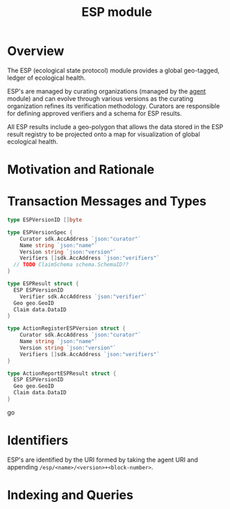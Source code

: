 #+TITLE: ESP module

* Overview

The ESP (ecological state protocol) module provides a global geo-tagged, ledger of ecological health.

ESP's are managed by curating organizations (managed by the [[../agent/README.org][agent]] module) and can evolve through 
various versions as the curating organization refines its verification methodology. Curators are responsible for 
defining approved verifiers and a schema for ESP results.

All ESP results include a geo-polygon that allows the data stored in the ESP result registry to be projected onto a map
for visualization of global ecological health.

* Motivation and Rationale

* Transaction Messages and Types
  
#+BEGIN_SRC go
type ESPVersionID []byte

type ESPVersionSpec {
	Curator sdk.AccAddress `json:"curator"`
	Name string `json:"name"`
	Version string `json:"version"`
	Verifiers []sdk.AccAddress `json:"verifiers"`
  // TODO ClaimSchema schema.SchemaID??
}

type ESPResult struct {
  ESP ESPVersionID
	Verifier sdk.AccAddress `json:"verifier"`
  Geo geo.GeoID
  Claim data.DataID
}

type ActionRegisterESPVersion struct {
	Curator sdk.AccAddress `json:"curator"`
	Name string `json:"name"`
	Version string `json:"version"`
	Verifiers []sdk.AccAddress `json:"verifiers"`
}

type ActionReportESPResult struct {
  ESP ESPVersionID
  Geo geo.GeoID
  Claim data.DataID
}
#+END_SRC go

* Identifiers
  ESP's are identified by the URI formed by taking the agent URI and appending ~/esp/<name>/<version>+<block-number>~.

* Indexing and Queries
